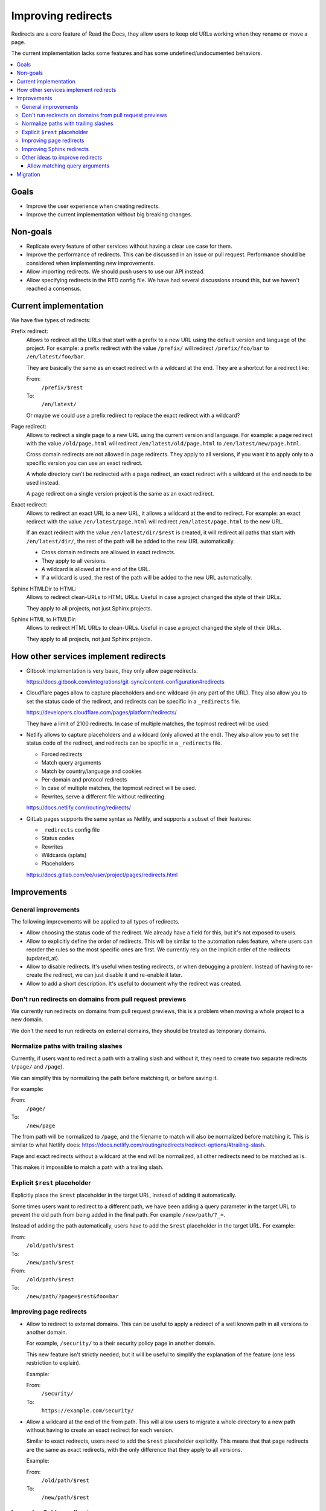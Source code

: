 Improving redirects
===================

Redirects are a core feature of Read the Docs,
they allow users to keep old URLs working when they rename or move a page.

The current implementation lacks some features and has some undefined/undocumented behaviors.

.. contents::
   :local:
   :depth: 3

Goals
-----

- Improve the user experience when creating redirects.
- Improve the current implementation without big breaking changes.

Non-goals
---------

- Replicate every feature of other services without
  having a clear use case for them.
- Improve the performance of redirects.
  This can be discussed in an issue or pull request.
  Performance should be considered when implementing new improvements.
- Allow importing redirects.
  We should push users to use our API instead.
- Allow specifying redirects in the RTD config file.
  We have had several discussions around this,
  but we haven't reached a consensus.

Current implementation
----------------------

We have five types of redirects:

Prefix redirect:
   Allows to redirect all the URLs that start with a prefix to a new URL
   using the default version and language of the project.
   For example: a prefix redirect with the value ``/prefix/``
   will redirect ``/prefix/foo/bar`` to ``/en/latest/foo/bar``.

   They are basically the same as an exact redirect with a wildcard at the end.
   They are a shortcut for a redirect like:

   From:
     ``/prefix/$rest``
   To:
     ``/en/latest/``

   Or maybe we could use a prefix redirect to replace the exact redirect with a wildcard?

Page redirect:
   Allows to redirect a single page to a new URL using the current version and language.
   For example: a page redirect with the value ``/old/page.html``
   will redirect ``/en/latest/old/page.html`` to ``/en/latest/new/page.html``.

   Cross domain redirects are not allowed in page redirects.
   They apply to all versions,
   if you want it to apply only to a specific version you can use an exact redirect.

   A whole directory can't be redirected with a page redirect,
   an exact redirect with a wildcard at the end needs to be used instead.

   A page redirect on a single version project is the same as an exact redirect.

Exact redirect:
   Allows to redirect an exact URL to a new URL,
   it allows a wildcard at the end to redirect.
   For example: an exact redirect with the value ``/en/latest/page.html``
   will redirect ``/en/latest/page.html`` to the new URL.

   If an exact redirect with the value ``/en/latest/dir/$rest``
   is created, it will redirect all paths that start with ``/en/latest/dir/``,
   the rest of the path will be added to the new URL automatically.

   - Cross domain redirects are allowed in exact redirects.
   - They apply to all versions.
   - A wildcard is allowed at the end of the URL.
   - If a wildcard is used, the rest of the path will be added to the new URL automatically.

Sphinx HTMLDir to HTML:
   Allows to redirect clean-URLs to HTML URLs.
   Useful in case a project changed the style of their URLs.

   They apply to all projects, not just Sphinx projects.

Sphinx HTML to HTMLDir:
   Allows to redirect HTML URLs to clean-URLs.
   Useful in case a project changed the style of their URLs.

   They apply to all projects, not just Sphinx projects.

How other services implement redirects
--------------------------------------

- Gitbook implementation is very basic,
  they only allow page redirects.

  https://docs.gitbook.com/integrations/git-sync/content-configuration#redirects

- Cloudflare pages allow to capture placeholders and one wildcard (in any part of the URL).
  They also allow you to set the status code of the redirect,
  and redirects can be specific in a ``_redirects`` file.

  https://developers.cloudflare.com/pages/platform/redirects/

  They have a limit of 2100 redirects.
  In case of multiple matches, the topmost redirect will be used.

- Netlify allows to capture placeholders and a wildcard (only allowed at the end).
  They also allow you to set the status code of the redirect,
  and redirects can be specific in a ``_redirects`` file.

  - Forced redirects
  - Match query arguments
  - Match by country/language and cookies
  - Per-domain and protocol redirects
  - In case of multiple matches, the topmost redirect will be used.
  - Rewrites, serve a different file without redirecting.

  https://docs.netlify.com/routing/redirects/

- GitLab pages supports the same syntax as Netlify,
  and supports a subset of their features:

  - ``_redirects`` config file
  - Status codes
  - Rewrites
  - Wildcards (splats)
  - Placeholders

  https://docs.gitlab.com/ee/user/project/pages/redirects.html

Improvements
------------

General improvements
~~~~~~~~~~~~~~~~~~~~

The following improvements will be applied to all types of redirects.

- Allow choosing the status code of the redirect.
  We already have a field for this, but it's not exposed to users.
- Allow to explicitly define the order of redirects.
  This will be similar to the automation rules feature,
  where users can reorder the rules so the most specific ones are first.
  We currently rely on the implicit order of the redirects (updated_at).
- Allow to disable redirects.
  It's useful when testing redirects, or when debugging a problem.
  Instead of having to re-create the redirect,
  we can just disable it and re-enable it later.
- Allow to add a short description.
  It's useful to document why the redirect was created.

Don't run redirects on domains from pull request previews
~~~~~~~~~~~~~~~~~~~~~~~~~~~~~~~~~~~~~~~~~~~~~~~~~~~~~~~~~

We currently run redirects on domains from pull request previews,
this is a problem when moving a whole project to a new domain.

We don't the need to run redirects on external domains, they
should be treated as temporary domains.

Normalize paths with trailing slashes
~~~~~~~~~~~~~~~~~~~~~~~~~~~~~~~~~~~~~

Currently, if users want to redirect a path with a trailing slash and without it,
they need to create two separate redirects (``/page/`` and ``/page``).

We can simplify this by normalizing the path before matching it, or before saving it.

For example:

From:
  ``/page/``
To:
  ``/new/page``

The from path will be normalized to ``/page``,
and the filename to match will also be normalized before matching it.
This is similar to what Netlify does:
https://docs.netlify.com/routing/redirects/redirect-options/#trailing-slash.

Page and exact redirects without a wildcard at the end will be normalized,
all other redirects need to be matched as is.

This makes it impossible to match a path with a trailing slash.

Explicit ``$rest`` placeholder
~~~~~~~~~~~~~~~~~~~~~~~~~~~~~~

Explicitly place the ``$rest`` placeholder in the target URL,
instead of adding it automatically.

Some times users want to redirect to a different path,
we have been adding a query parameter in the target URL to
prevent the old path from being added in the final path.
For example ``/new/path/?_=``.

Instead of adding the path automatically,
users have to add the ``$rest`` placeholder in the target URL.
For example:

From:
  ``/old/path/$rest``
To:
  ``/new/path/$rest``

From:
  ``/old/path/$rest``
To:
  ``/new/path/?page=$rest&foo=bar``

Improving page redirects
~~~~~~~~~~~~~~~~~~~~~~~~

- Allow to redirect to external domains.
  This can be useful to apply a redirect of a well known path
  in all versions to another domain.

  For example, ``/security/`` to a their security policy page in another domain.

  This new feature isn't strictly needed,
  but it will be useful to simplify the explanation of the feature
  (one less restriction to explain).

  Example:

  From:
    ``/security/``
  To:
    ``https://example.com/security/``

- Allow a wildcard at the end of the from path.
  This will allow users to migrate a whole directory to a new path
  without having to create an exact redirect for each version.

  Similar to exact redirects, users need to add the ``$rest`` placeholder explicitly.
  This means that that page redirects are the same as exact redirects,
  with the only difference that they apply to all versions.

  Example:

  From:
    ``/old/path/$rest``
  To:
    ``/new/path/$rest``

Improving Sphinx redirects
~~~~~~~~~~~~~~~~~~~~~~~~~~

These redirects are useful, but we should rename them to something more general,
since they apply to all types of projects, not just Sphinx projects.

Proposed names:

- HTML URL to clean URL redirect (``file.html`` to ``file/``)
- Clean URL to HTML URL redirect (``file/`` to ``file.html``)

Other ideas to improve redirects
~~~~~~~~~~~~~~~~~~~~~~~~~~~~~~~~

- Run forced redirects before built-in redirects.
  We currently run built-in redirects before forced redirects,
  this is a problem when moving a whole project to a new domain.
  For example, a forced redirect like ``/$rest``,
  won't work for the root URL of the project,
  since ``/`` will first redirect to ``/en/latest/``.

  But shouldn't be a real problem, since users will still need to
  handle the ``/en/latest/file/`` paths.

- Run redirects on the edge.
  Cloudflare allow us to create redirects on the edge,
  but they have some limitations around the number of
  redirect rules that can be created.

  And they will be useful for forced exact redirects only,
  since we can't match a redirect based on the response of the origin server.

- Merge prefix redirects with exact redirects.
  Prefix redirects are the same as exact redirects with a wildcard at the end.

- Merge all redirects into a single type.
  This may simplify the implementation,
  but it will make it harder to explain the feature to users.
  And to replace some redirects we need to implement some new features.

- Placeholders.
  I haven't seen users requesting this feature.
  We can consider adding it in the future.
  Maybe we can expose the current language and version as placeholders.

- Replace ``$rest`` with ``*`` in the from_url.
  This will be more consistent with other services,
  but it will require users to re-learn the feature.

- Per-protocol redirects.
  We should push users to always use HTTPS.

- Allow a prefix wildcard.
  We currently only allow a suffix wildcard,
  adding support for a prefix wildcard should be easy.
  But do users need this feature?

- Per-domain redirects.
  The main problem that originated this request was that we were applying redirects on external domains,
  if we stop doing that, there is no need for this feature.
  We can also try to improve how our built-in redirects work
  (specially our canonical domain redirect).

Allow matching query arguments
^^^^^^^^^^^^^^^^^^^^^^^^^^^^^^

We can do this in two ways:

- At the DB level with some restrictions.
  If done at the DB level,
  we would need to have a different field
  with just the path, and other with the query arguments normalized and sorted.

  For example, if we have a redirect with the value ``/foo?blue=1&yellow=2&red=3``,
  if would be normalized in the DB as ``/foo`` and ``blue=1&red=3&yellow=2``.
  This implies that the URL to be matched must have the exact same query arguments,
  it can't have more or less.

  I believe the implementation described here is the same being used by Netlify,
  since they have that same restriction.

      If the URL contains other parameters in addition to or instead of id, the request doesn't match that rule.

      https://docs.netlify.com/routing/redirects/redirect-options/#query-parameters

- At the Python level.
  If done at the DB level,
  we would need to have a different field
  with just the path, and other with query arguments.

  The matching of the path would be done at the DB level,
  and the matching of the query arguments would be done at the Python level.
  Here we can be more flexible, allowing any query arguments in the matched URL.

  We had some performance problems in the past,
  but I believe it was mainly due to the use of regex instead of using string operations.
  And matching the path is still done at the DB level.
  We could limit the number of redirects that can be created with query arguments,
  or the number of redirects in general.

We hava had only one user requesting this feature,
so this is not a priority.

Migration
---------

Most of the proposed improvements are backwards compatible,
and just need a data migration to normalize existing redirects.

For the exception of adding the ``$rest`` placeholder in the target URL explicitly,
that needs users to re-learn how this feature works, i.e, they may be expecting
to have the path added automatically in the target URL.

We can create a small blog post explaining the changes.
